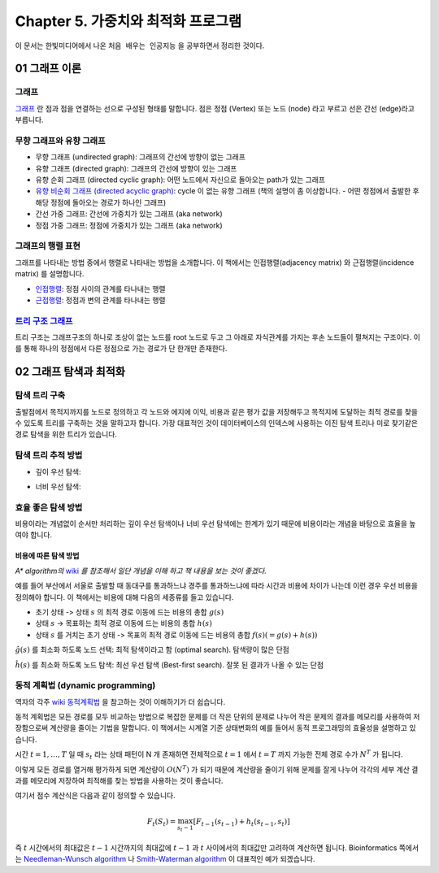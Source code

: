 .. _Chapter5:

************************************
Chapter 5. 가중치와 최적화 프로그램
************************************

이 문서는 한빛미디어에서 나온 ``처음 배우는 인공지능`` 을 공부하면서 정리한 것이다.

.. _graph01:

01 그래프 이론
##############

그래프
******
`그래프 <https://ko.wikipedia.org/wiki/%EA%B7%B8%EB%9E%98%ED%94%84>`_ 란 점과 점을 연결하는 선으로 구성된 형태를 말합니다. 점은 정점 (Vertex) 또는 노드 (node) 라고 부르고 선은 간선 (edge)라고 부릅니다.

.. image:: imgs/chap5_1.png
	:width: 400px
	:align: center
	:height: 100px
	:alt: alternate text

무향 그래프와 유향 그래프
*************************
* 무향 그래프 (undirected graph): 그래프의 간선에 방향이 없는 그래프
* 유향 그래프 (directed graph): 그래프의 간선에 방향이 있는 그래프
* 유향 순회 그래프 (directed cyclic graph): 어떤 노드에서 자신으로 돌아오는 path가 있는 그래프
* `유향 비순회 그래프 (directed acyclic graph) <https://en.wikipedia.org/wiki/Directed_acyclic_graph#Definitions>`_: cycle 이 없는 유향 그래프 (책의 설명이 좀 이상합니다. - 어떤 정점에서 출발한 후 해당 정점에 돌아오는 경로가 하나인 그래프)
* 간선 가중 그래프: 간선에 가중치가 있는 그래프 (aka network)
* 정점 가중 그래프: 정점에 가중치가 있는 그래프 (aka network)

그래프의 행렬 표현
******************
그래프를 나타내는 방법 중에서 행렬로 나타내는 방법을 소개합니다. 이 책에서는 인접행렬(adjacency matrix) 와 근접행렬(incidence matrix) 를 설명합니다.

* `인접행렬 <https://ko.wikipedia.org/wiki/%EC%9D%B8%EC%A0%91%ED%96%89%EB%A0%AC>`_: 정점 사이의 관계를 타나내는 행렬
* `근접행렬 <https://en.wikipedia.org/wiki/incidence_matrix>`_: 정점과 변의 관계를 타나내는 행렬

.. image:: imgs/chap5_2.png
	:width: 500px
	:align: center
	:height: 100px
	:alt: alternate text

`트리 구조 그래프 <https://en.wikipedia.org/wiki/Tree_structure>`_
******************************************************************
트리 구조는 그래프구조의 하나로 조상이 없는 노드를 root 노드로 두고 그 아래로 자식관계를 가지는 후손 노드들이 펼쳐지는 구조이다. 이를 통해 하나의 정점에서 다른 정점으로 가는 경로가 단 한개만 존재한다.

.. _graph02:

02 그래프 탐색과 최적화
#######################

탐색 트리 구축
**************
출발점에서 목적지까지를 노드로 정의하고 각 노드와 에지에 이익, 비용과 같은 평가 값을 저장해두고 목적지에 도달하는 최적 경로를 찾을 수 있도록 트리를 구축하는 것을 말하고자 합니다.
가장 대표적인 것이 데이터베이스의 인덱스에 사용하는 이진 탐색 트리나 미로 찾기같은 경로 탐색을 위한 트리가 있습니다.

탐색 트리 추적 방법
*******************
* 깊이 우선 탐색:

.. image:: imgs/chap5.2.1.png
	:width: 500px
	:align: center
	:height: 100px
	:alt: alternate text

* 너비 우선 탐색:

.. image:: imgs/chap5.2.2.png
	:width: 500px
	:align: center
	:height: 100px
	:alt: alternate text

효율 좋은 탐색 방법
*******************
비용이라는 개념없이 순서만 처리하는 깊이 우선 탐색이나 너비 우선 탐색에는 한계가 있기 때문에 비용이라는 개념을 바탕으로 효율을 높여야 합니다.

비용에 따른 탐색 방법
=====================
*A\* algorithm의* `wiki <https://ko.wikipedia.org/wiki/A*_%EC%95%8C%EA%B3%A0%EB%A6%AC%EC%A6%98>`_ *를 참조해서 일단 개념을 이해 하고 책 내용을 보는 것이 좋겠다.*

예를 들어 부산에서 서울로 출발할 때 동대구를 통과하느냐 경주를 통과하느냐에 따라 시간과 비용에 차이가 나는데 이런 경우 우선 비용을 정의해야 합니다. 이 책에서는 비용에 대해 다음의 세종류를 들고 있습니다.

* 초기 상태 -> 상태 :math:`s` 의 최적 경로 이동에 드는 비용의 총합 :math:`g(s)`
* 상태 :math:`s` -> 목표하는 최적 경로 이동에 드는 비용의 총합 :math:`h(s)`
* 상태 :math:`s` 를 거치는 초기 상태 -> 목표의 최적 경로 이동에 드는 비용의 총합 :math:`f(s) (= g(s)+h(s))`

:math:`\hat{g}(s)` 를 최소화 하도록 노드 선택: 최적 탐색이라고 함 (optimal search). 탐색량이 많은 단점

:math:`\hat{h}(s)` 를 최소화 하도록 노드 탐색: 최선 우선 탐색 (Best-first search). 잘못 된 결과가 나올 수 있는 단점

동적 계획법 (dynamic programming)
********************************
역자의 각주 `wiki 동적계획법 <https://ko.wikipedia.org/wiki/동적_계획법>`_ 을 참고하는 것이 이해하기가 더 쉽습니다.

동적 계획법은 모든 경로를 모두 비교하는 방법으로 복잡한 문제를 더 작은 단위의 문제로 나누어 작은 문제의 결과를 메모리를 사용하여 저장함으로써 계산량을 줄이는 기법을 말합니다.
이 책에서는 시계열 기준 상태변화의 예를 들어서 동적 프로그래밍의 효율성을 설명하고 있습니다.

시간 :math:`t=1,\dots,T` 일 때 :math:`s_t` 라는 상태 패턴이 N 개 존재하면 전체적으로 :math:`t=1` 에서 :math:`t=T` 까지 가능한 전체 경로 수가 :math:`N^T` 가 됩니다.

.. image:: imgs/chap5.2.3.png
	:width: 500px
	:align: center
	:height: 100px
	:alt: alternate text

이렇게 모든 경로를 열거해 평가하게 되면 계산량이 :math:`O(N^T)` 가 되기 때문에 계산량을 줄이기 위해 문제를 잘게 나누어 각각의 세부 계산 결과를 메모리에 저장하여 최적해를 찾는 방법을 사용하는 것이 좋습니다.

여기서 점수 계산식은 다음과 같이 정의할 수 있습니다.

.. math::
	F_t(S_t)=\max_{s_t-1}[F_{t-1}(s_{t-1})+h_t(s_{t-1},s_t)]

즉 :math:`t` 시간에서의 최대값은 :math:`t-1` 시간까지의 최대값에 :math:`t-1` 과 :math:`t` 사이에서의 최대값만 고려하여 계산하면 됩니다. Bioinformatics 쪽에서는 `Needleman-Wunsch algorithm <https://en.wikipedia.org/wiki/Needleman%E2%80%93Wunsch_algorithm>`_ 나 `Smith-Waterman algorithm <https://en.wikipedia.org/wiki/Smith%E2%80%93Waterman_algorithm>`_ 이 대표적인 예가 되겠습니다.

.. 문법참조: https://thomas-cokelaer.info/tutorials/sphinx/rest_syntax.html#restructured-text-rest-and-sphinx-cheatsheet
